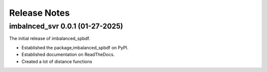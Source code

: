 Release Notes
=============

imbalnced_svr 0.0.1 (01-27-2025)
-----------------------------------

The initial release of imbalanced_spbdf.

- Established the package,imbalanced_spbdf on PyPI.
- Established documentation on ReadTheDocs.
- Created a lot of distance functions
